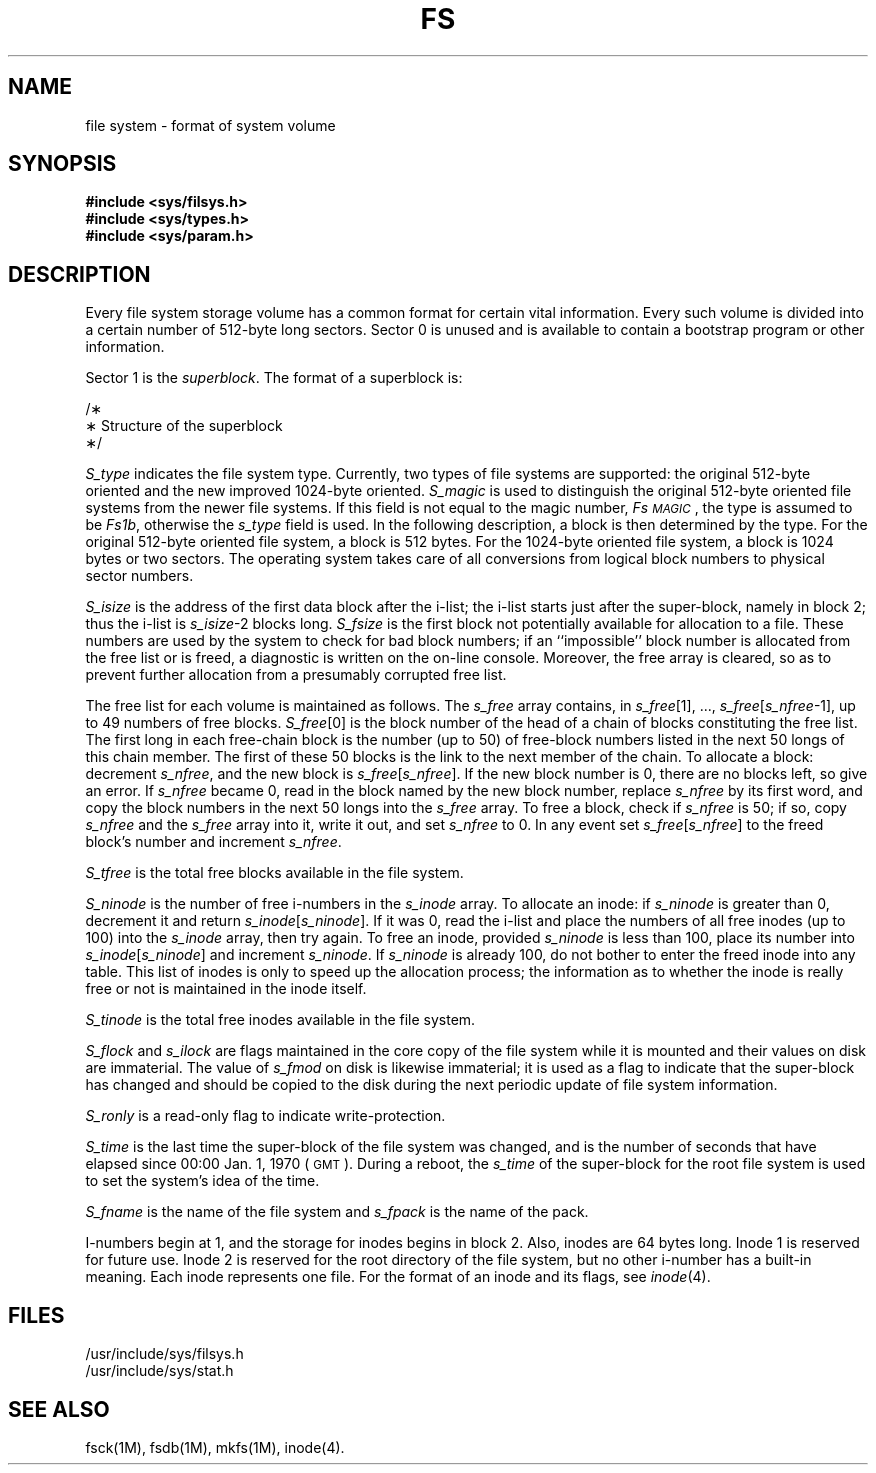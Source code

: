 '\" t
.TH FS 4
.SH NAME
file system \- format of system volume
.SH SYNOPSIS
.B #include <sys/filsys.h>
.br
.B #include <sys/types.h>
.br
.B #include <sys/param.h>
.SH DESCRIPTION
Every
file system storage volume
has a common format for certain vital information.
Every such volume is divided into a certain number
of 512-byte long sectors.
Sector 0 is unused and is available to contain
a bootstrap program or other information.
.PP
Sector 1 is the
.IR superblock .
The format of a superblock is:
.PP
.nf
/\(**
 \(** Structure of the superblock
 \(**/
.TS
l1 l1 l1 l.
struct	filsys
{
	ushort	s_isize;	/\(** size in blocks of i-list \(**/
	daddr_t	s_fsize;	/\(** size in blocks of entire volume \(**/
	short	s_nfree;	/\(** number of addresses in s_free \(**/
	daddr_t	s_free[\s-1NICFREE\s+1];	/\(** free block list \(**/
	short	s_ninode;	/\(** number of inodes in s_inode \(**/
	ino_t	s_inode[\s-1NICINOD\s+1];	/\(** free inode list \(**/
	char	s_flock;	/\(** lock during free list manipulation \(**/
	char	s_ilock;	/\(** lock during i-list manipulation \(**/
	char  	s_fmod; 	/\(** superblock modified flag \(**/
	char	s_ronly;	/\(** mounted read-only flag \(**/
	time_t	s_time; 	/\(** last superblock update \(**/
	short	s_dinfo[4];	/\(** device information \(**/
	daddr_t	s_tfree;	/\(** total free blocks\(**/
	ino_t	s_tinode;	/\(** total free inodes \(**/
	char	s_fname[6];	/\(** file system name \(**/
	char	s_fpack[6];	/\(** file system pack name \(**/
	long	s_fill[13];	/\(** \s-1ADJUST\s+1 size of filsys to 512 \(**/
	long	s_magic;	/\(** magic number to indicate new file system \(**/
	long	s_type;	/\(** type of new file system \(**/
};

#define	Fs\s-1MAGIC\s+1	0xfd187e20	/\(** s_magic number \(**/
#define	Fs1b	1	/\(** 512-byte block \(**/
#define	Fs2b	2	/\(** 1024-byte block \(**/
.TE
.PP
.fi
.RE
.I S_type\^
indicates the file system type.
Currently,
two types of file systems are supported:
the original 512-byte oriented and the new improved 1024-byte oriented.
.I S_magic\^
is used to distinguish the original 512-byte oriented file systems
from the newer file systems.
If this field is not equal to the magic number,
.IR Fs\s-1MAGIC\s+1 ,
the type is assumed to be
.IR Fs1b ,
otherwise the
.I s_type\^
field is used.
In the following description, a block is then
determined by the type.
For the original 512-byte oriented file system, a block
is 512 bytes.
For the 1024-byte oriented file system, a block is 1024 bytes or
two sectors.
The operating system takes care of all conversions from
logical block numbers to physical sector numbers.
.PP
.I S_isize\^
is the address of the first data block after the i-list;
the i-list starts just after the super-block, namely in block 2;
thus the i-list is \f2s_isize\^\fP\-2 blocks long.
.I S_fsize\^
is the first block not potentially available for allocation
to a file.
These numbers are used by the system to
check for bad block numbers;
if an ``impossible'' block number is allocated from the free list
or is freed,
a diagnostic is written on the on-line console.
Moreover, the free array is cleared, so as to prevent further
allocation from a presumably corrupted free list.
.PP
The free list for each volume is maintained as
follows.
The
.I s_free\^
array contains, in
.IR s_free [1],
\&.\|.\|.,
.IR s_free [ s_nfree \-1],
up to 49 numbers of free blocks.
.IR S_free [0]
is the block number of the head
of a chain of blocks constituting the free list.
The first long in each free-chain block is the number
(up to 50) of free-block numbers listed in the
next 50 longs of this chain member.
The first of these 50 blocks is the link to the
next member of the chain.
To allocate a block:
decrement
.IR s_nfree ,
and the new block is
.IR s_free [ s_nfree ].
If the new block number is 0,
there are no blocks left, so give an error.
If
.I s_nfree\^
became 0,
read in the block named by the new block number,
replace
.I s_nfree\^
by its first word,
and copy the block numbers in the next 50 longs into the
.I s_free\^
array.
To free a block, check if
.I s_nfree\^
is 50; if so,
copy
.I s_nfree\^
and the
.I s_free\^
array into it,
write it out, and set
.I s_nfree\^
to 0.
In any event set
.IR s_free [ s_nfree ]
to the freed block's number and
increment
.IR s_nfree .
.PP
.I S_tfree\^
is the total free blocks available in the file system.
.PP
.I S_ninode\^
is the number of free i-numbers in the
.I s_inode\^
array.
To allocate an inode:
if
.I s_ninode\^
is greater than 0,
decrement it and return
.IR s_inode [ s_ninode ].
If it was 0, read the i-list
and place the numbers of all free inodes
(up to 100) into the
.I s_inode\^
array,
then try again.
To free an inode,
provided
.I s_ninode\^
is less than 100,
place its number into
.IR s_inode [ s_ninode ]
and increment
.IR s_ninode .
If
.I s_ninode\^
is already 100, do not bother to enter the freed inode into any table.
This list of inodes is only to speed
up the allocation process; the information
as to whether the inode is really free
or not is maintained in the inode itself.
.PP
.I S_tinode\^
is the total free inodes available in the file system.
.PP
.I S_flock\^
and
.I s_ilock\^
are flags maintained in the core
copy of the file system
while it is mounted
and their values on disk are immaterial.
The value of
.I s_fmod\^
on disk is likewise immaterial;
it is used as a flag to indicate that the super-block has
changed and should be copied to
the disk during the next periodic update of file
system information.
.PP
.I S_ronly\^
is a read-only flag to indicate write-protection.
.PP
.I S_time\^
is the last time the super-block of the file system was changed,
and is
the number of seconds that have elapsed
since
00:00 Jan. 1, 1970 (\s-1GMT\s+1).
During a reboot, the
.I s_time\^
of the super-block for the root file system
is used to set the system's idea of the time.
.PP
.I S_fname\^
is the name of the file system and
.I s_fpack\^
is the name of the pack.
.PP
I-numbers begin at 1, and the storage for inodes
begins in block 2.
Also, inodes are 64 bytes long.
Inode 1 is reserved for future use.
Inode 2 is reserved for the root directory of the file
system, but no other i-number has a built-in
meaning.
Each inode represents one file.
For the format of an inode and its flags, see
.IR inode (4).
.SH FILES
/usr/include/sys/filsys.h
.br
/usr/include/sys/stat.h
.SH SEE ALSO
fsck(1M), fsdb(1M), mkfs(1M), inode(4).
.\"	@(#)fs.4	1.4	

